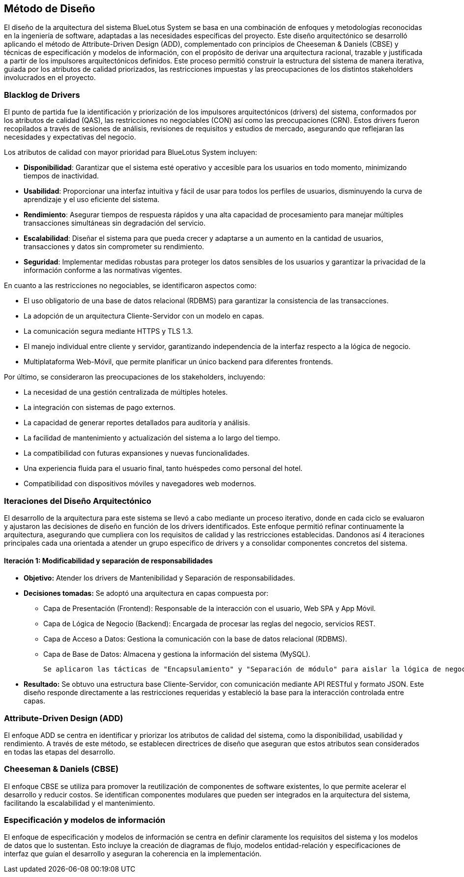 == Método de Diseño

El diseño de la arquitectura del sistema BlueLotus System se basa en una combinación de enfoques y metodologías reconocidas en la ingeniería de software, adaptadas a las necesidades específicas del proyecto. Este diseño arquitectónico se desarrolló aplicando el método de Attribute-Driven Design (ADD), complementado con principios de Cheeseman & Daniels (CBSE) y técnicas de especificación y modelos de información, con el propósito de derivar una arquitectura racional, trazable y justificada a partir de los impulsores arquitectónicos definidos. Este proceso permitió construir la estructura del sistema de manera iterativa, guiada por los atributos de calidad priorizados, las restricciones impuestas y las preocupaciones de los distintos stakeholders involucrados en el proyecto.

=== Blacklog de Drivers
El punto de partida fue la identificación y priorización de los impulsores arquitectónicos (drivers) del sistema, conformados por los atributos de calidad (QAS), las restricciones no negociables (CON) así como las preocupaciones (CRN). Estos drivers fueron recopilados a través de sesiones de análisis, revisiones de requisitos y estudios de mercado, asegurando que reflejaran las necesidades y expectativas del negocio.

Los atributos de calidad con mayor prioridad para BlueLotus System incluyen:

* **Disponibilidad**: Garantizar que el sistema esté operativo y accesible para los usuarios en todo momento, minimizando tiempos de inactividad.
* **Usabilidad**: Proporcionar una interfaz intuitiva y fácil de usar para todos los perfiles de usuarios, disminuyendo la curva de aprendizaje y el uso eficiente del sistema.
* **Rendimiento**: Asegurar tiempos de respuesta rápidos y una alta capacidad de procesamiento para manejar múltiples transacciones simultáneas sin degradación del servicio.
* **Escalabilidad**: Diseñar el sistema para que pueda crecer y adaptarse a un aumento en la cantidad de usuarios, transacciones y datos sin comprometer su rendimiento.
* **Seguridad**: Implementar medidas robustas para proteger los datos sensibles de los usuarios y garantizar la privacidad de la información conforme a las normativas vigentes.

En cuanto a las restricciones no negociables, se identificaron aspectos como:

* El uso obligatorio de una base de datos relacional (RDBMS) para garantizar la consistencia de las transacciones.
* La adopción de un arquitectura Cliente-Servidor con un modelo en capas.
* La comunicación segura mediante HTTPS y TLS 1.3.
* El manejo individual entre cliente y servidor, garantizando independencia de la interfaz respecto a la lógica de negocio.
* Multiplataforma Web-Móvil, que permite planificar un único backend para diferentes frontends.

Por último, se consideraron las preocupaciones de los stakeholders, incluyendo:

* La necesidad de una gestión centralizada de múltiples hoteles.
* La integración con sistemas de pago externos.
* La capacidad de generar reportes detallados para auditoría y análisis.
* La facilidad de mantenimiento y actualización del sistema a lo largo del tiempo.
* La compatibilidad con futuras expansiones y nuevas funcionalidades.
* Una experiencia fluida para el usuario final, tanto huéspedes como personal del hotel.
* Compatibilidad con dispositivos móviles y navegadores web modernos.

=== Iteraciones del Diseño Arquitectónico
El desarrollo de la arquitectura para este sistema se llevó a cabo mediante un proceso iterativo, donde en cada ciclo se evaluaron y ajustaron las decisiones de diseño en función de los drivers identificados. Este enfoque permitió refinar continuamente la arquitectura, asegurando que cumpliera con los requisitos de calidad y las restricciones establecidas. Dandonos así 4 iteraciones principales cada una orientada a atender un grupo especifico de drivers y a consolidar componentes concretos del sistema.


==== Iteración 1: Modificabilidad y separación de responsabilidades

* **Objetivo:** Atender los drivers de Mantenibilidad y  Separación de responsabilidades.
* **Decisiones tomadas:** Se adoptó una arquitectura en capas compuesta por:
  ** Capa de Presentación (Frontend): Responsable de la interacción con el usuario, Web SPA y App Móvil.
  ** Capa de Lógica de Negocio (Backend): Encargada de procesar las reglas del negocio, servicios REST.
  ** Capa de Acceso a Datos: Gestiona la comunicación con la base de datos relacional (RDBMS).
  ** Capa de Base de Datos: Almacena y gestiona la información del sistema (MySQL).

  Se aplicaron las tácticas de "Encapsulamiento" y "Separación de módulo" para aislar la lógica de negocio de la interfaz de usuario, permitiendo que futuras modificaciones o mejoras visuales no afecten a la lógica interna ni la persistencia de datos.

* **Resultado:** Se obtuvo una estructura base Cliente-Servidor, con comunicación mediante API RESTful y formato JSON. Este diseño responde directamente a las restricciones requeridas y estableció la base para la interacción controlada entre capas.

=== Attribute-Driven Design (ADD)

El enfoque ADD se centra en identificar y priorizar los atributos de calidad del sistema, como la disponibilidad, usabilidad y rendimiento. A través de este método, se establecen directrices de diseño que aseguran que estos atributos sean considerados en todas las etapas del desarrollo.

=== Cheeseman & Daniels (CBSE)
El enfoque CBSE se utiliza para promover la reutilización de componentes de software existentes, lo que permite acelerar el desarrollo y reducir costos. Se identifican componentes modulares que pueden ser integrados en la arquitectura del sistema, facilitando la escalabilidad y el mantenimiento.

=== Especificación y modelos de información
El enfoque de especificación y modelos de información se centra en definir claramente los requisitos del sistema y los modelos de datos que lo sustentan. Esto incluye la creación de diagramas de flujo, modelos entidad-relación y especificaciones de interfaz que guían el desarrollo y aseguran la coherencia en la implementación.
